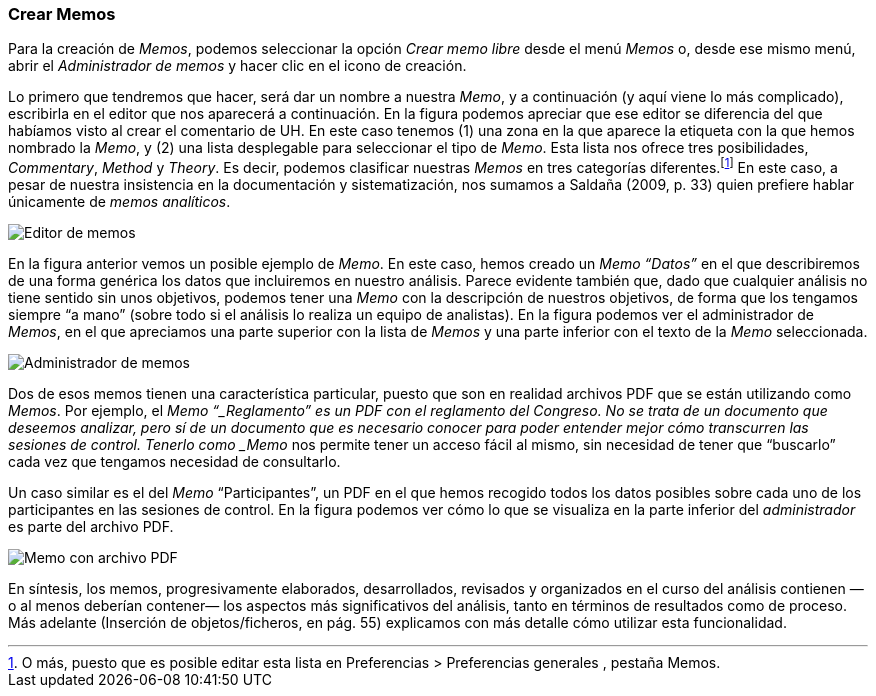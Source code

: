 [[crear-memos]]
Crear Memos
~~~~~~~~~~~

Para la creación de __Memos__, podemos seleccionar la opción _Crear memo
libre_ desde el menú _Memos_ o, desde ese mismo menú, abrir el
_Administrador de memos_ y hacer clic en el icono de creación.

Lo primero que tendremos que hacer, será dar un nombre a nuestra
__Memo__, y a continuación (y aquí viene lo más complicado), escribirla
en el editor que nos aparecerá a continuación. En la figura podemos
apreciar que ese editor se diferencia del que habíamos visto al crear el
comentario de UH. En este caso tenemos (1) una zona en la que aparece la
etiqueta con la que hemos nombrado la __Memo__, y (2) una lista
desplegable para seleccionar el tipo de __Memo__. Esta lista nos ofrece
tres posibilidades, __Commentary__, _Method_ y __Theory__. Es decir,
podemos clasificar nuestras _Memos_ en tres categorías
diferentes.footnote:[O más, puesto que es posible editar esta lista en
Preferencias > Preferencias generales , pestaña Memos.] En este caso, a
pesar de nuestra insistencia en la documentación y sistematización, nos
sumamos a Saldaña (2009, p. 33) quien prefiere hablar únicamente de
__memos analíticos__.

image:images/image-020.png[Editor de memos]

En la figura anterior vemos un posible ejemplo de __Memo__. En este
caso, hemos creado un _Memo_ _“Datos”_ en el que describiremos de una
forma genérica los datos que incluiremos en nuestro análisis. Parece
evidente también que, dado que cualquier análisis no tiene sentido sin
unos objetivos, podemos tener una _Memo_ con la descripción de nuestros
objetivos, de forma que los tengamos siempre “a mano” (sobre todo si el
análisis lo realiza un equipo de analistas). En la figura podemos ver el
administrador de __Memos__, en el que apreciamos una parte superior con
la lista de _Memos_ y una parte inferior con el texto de la _Memo_
seleccionada.

image:images/image-021.png[Administrador de memos]

Dos de esos memos tienen una característica particular, puesto que son
en realidad archivos PDF que se están utilizando como __Memos__. Por
ejemplo, el _Memo “_Reglamento” es un PDF con el reglamento del
Congreso. No se trata de un documento que deseemos analizar, pero sí de
un documento que es necesario conocer para poder entender mejor cómo
transcurren las sesiones de control. Tenerlo como _Memo_ nos permite
tener un acceso fácil al mismo, sin necesidad de tener que “buscarlo”
cada vez que tengamos necesidad de consultarlo.

Un caso similar es el del _Memo_ “Participantes”, un PDF en el que hemos
recogido todos los datos posibles sobre cada uno de los participantes en
las sesiones de control. En la figura podemos ver cómo lo que se
visualiza en la parte inferior del _administrador_ es parte del archivo
PDF.

image:images/image-022.png[Memo con archivo PDF]

En síntesis, los memos, progresivamente elaborados, desarrollados,
revisados y organizados en el curso del análisis contienen —o al menos
deberían contener— los aspectos más significativos del análisis, tanto
en términos de resultados como de proceso. Más adelante (Inserción de
objetos/ficheros, en pág. 55) explicamos con más detalle cómo utilizar
esta funcionalidad.
